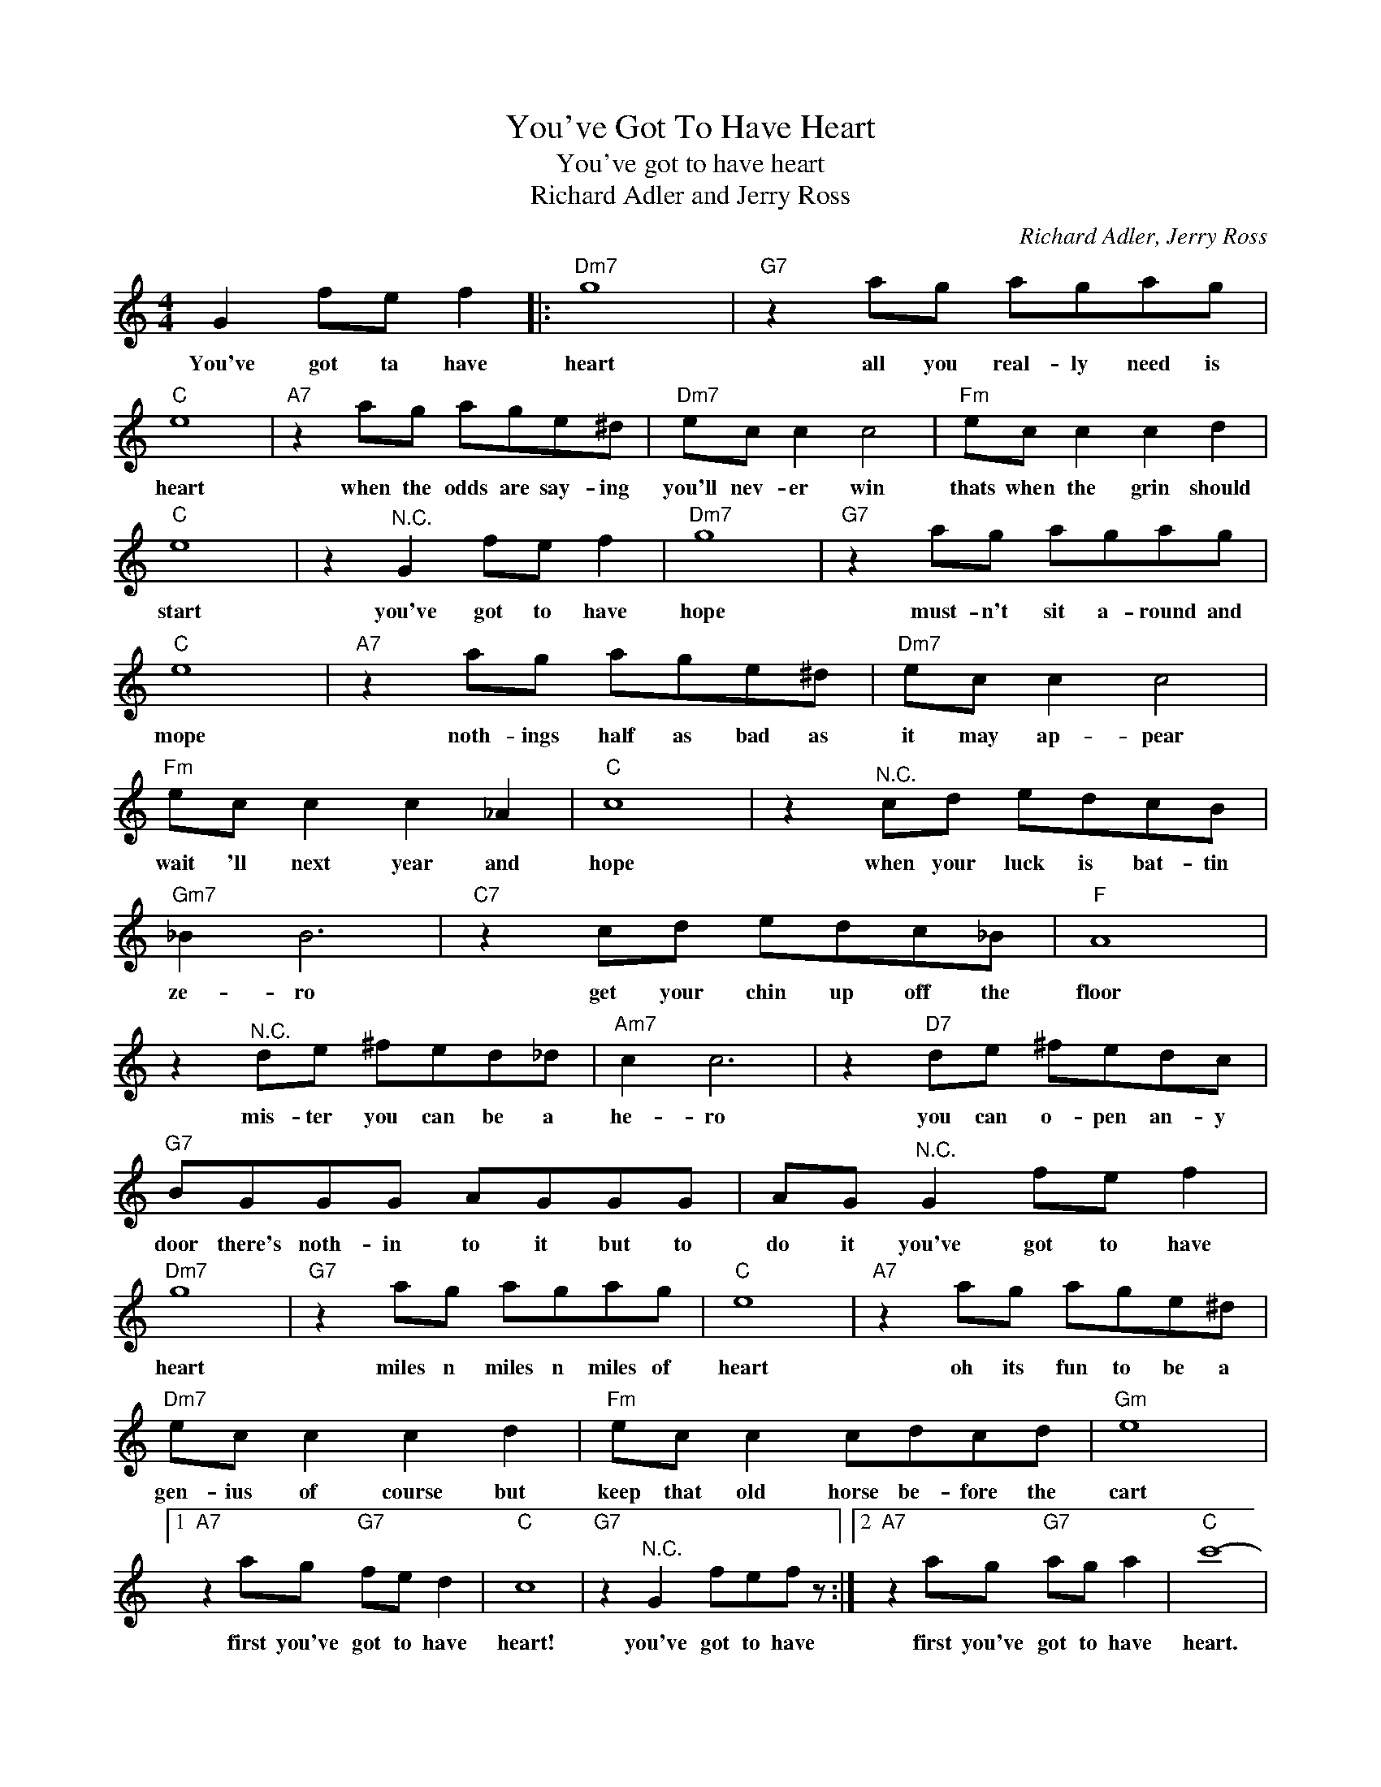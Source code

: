 X:1
T:You've Got To Have Heart
T:You've got to have heart
T:Richard Adler and Jerry Ross
C:Richard Adler, Jerry Ross
Z:All Rights Reserved
L:1/8
M:4/4
K:C
V:1 treble 
%%MIDI program 4
V:1
 G2 fe f2 |:"Dm7" g8 |"G7" z2 ag agag |"C" e8 |"A7" z2 ag age^d |"Dm7" ec c2 c4 |"Fm" ec c2 c2 d2 | %7
w: You've got ta have|heart|all you real- ly need is|heart|when the odds are say- ing|you'll nev- er win|thats when the grin should|
"C" e8 | z2"^N.C." G2 fe f2 |"Dm7" g8 |"G7" z2 ag agag |"C" e8 |"A7" z2 ag age^d |"Dm7" ec c2 c4 | %14
w: start|you've got to have|hope|must- n't sit a- round and|mope|noth- ings half as bad as|it may ap- pear|
"Fm" ec c2 c2 _A2 |"C" c8 | z2"^N.C." cd edcB |"Gm7" _B2 B6 |"C7" z2 cd edc_B |"F" A8 | %20
w: wait 'll next year and|hope|when your luck is bat- tin|ze- ro|get your chin up off the|floor|
 z2"^N.C." de ^fed_d |"Am7" c2 c6 | z2"D7" de ^fedc |"G7" BGGG AGGG | AG"^N.C." G2 fe f2 | %25
w: mis- ter you can be a|he- ro|you can o- pen an- y|door there's noth- in to it but to|do it you've got to have|
"Dm7" g8 |"G7" z2 ag agag |"C" e8 |"A7" z2 ag age^d |"Dm7" ec c2 c2 d2 |"Fm" ec c2 cdcd |"Gm" e8 |1 %32
w: heart|miles n miles n miles of|heart|oh its fun to be a|gen- ius of course but|keep that old horse be- fore the|cart|
"A7" z2 ag"G7" fe d2 |"C" c8 |"G7" z2"^N.C." G2 fef z :|2"A7" z2 ag"G7" ag a2 |"C" c'8- | %37
w: first you've got to have|heart!|you've got to have|first you've got to have|heart.|
 c'2 z2 z4 |] %38
w: |

